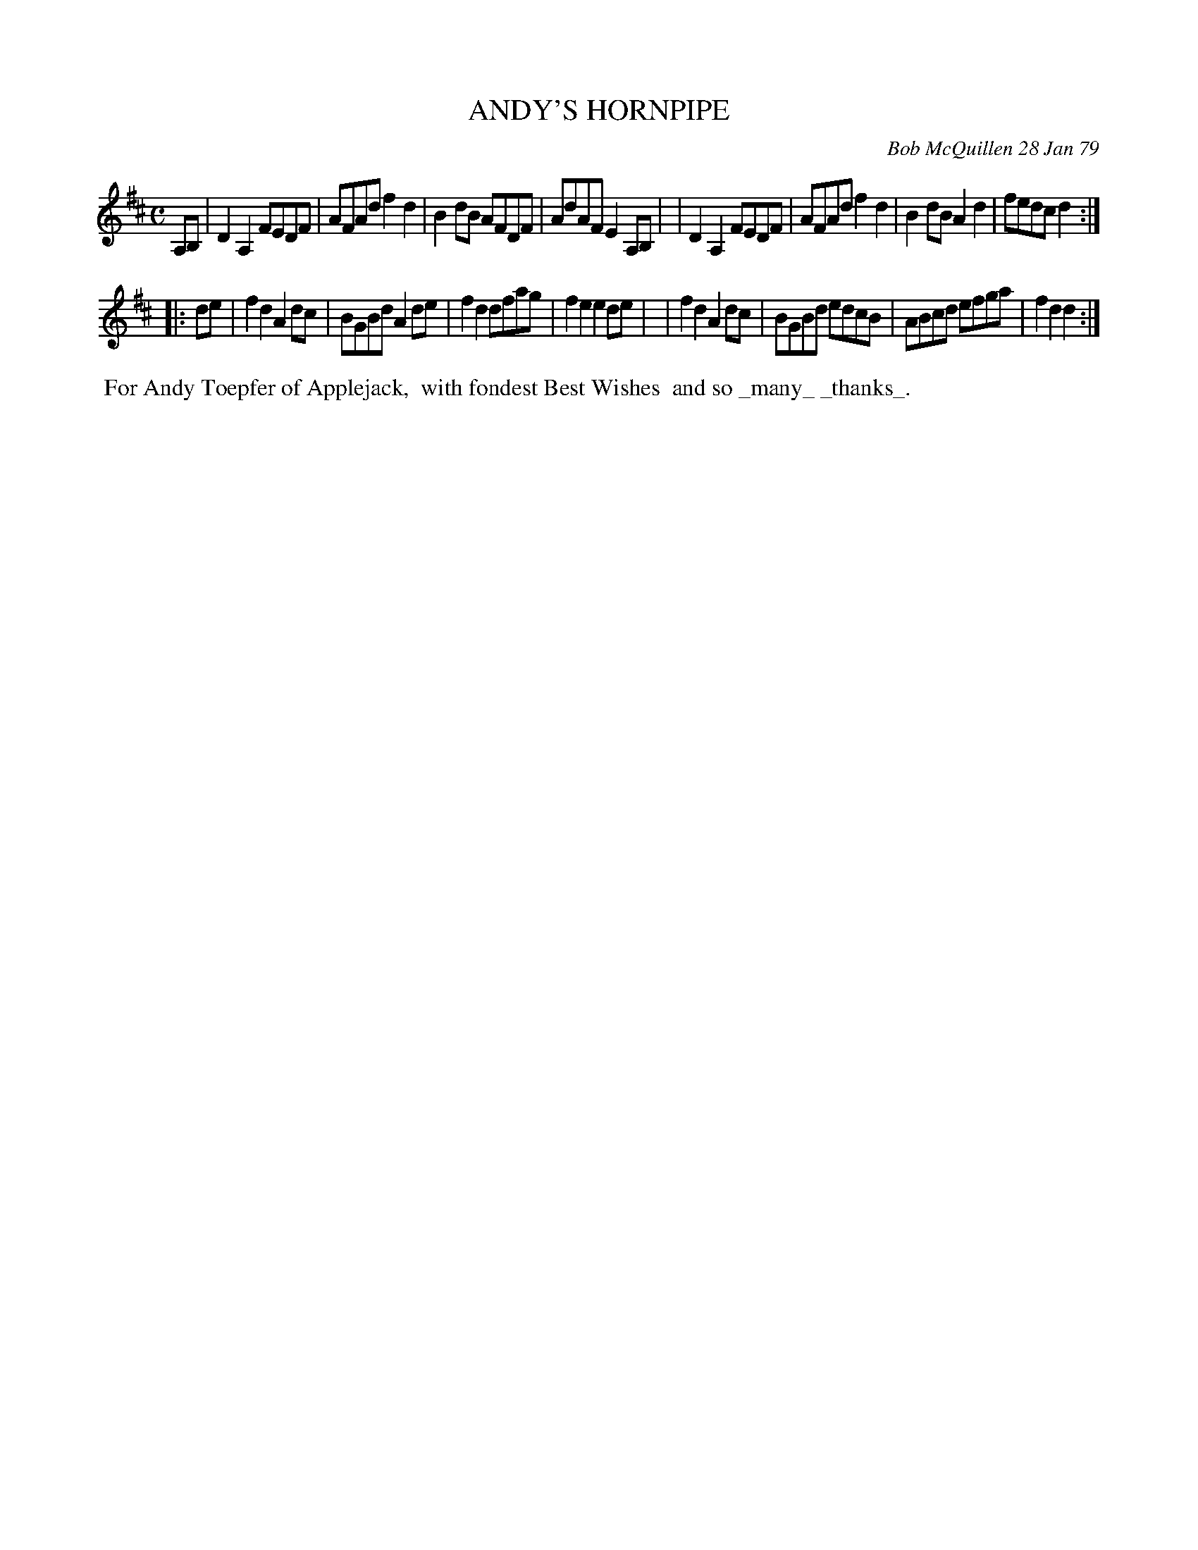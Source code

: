 X: 04003
T: ANDY'S HORNPIPE
C: Bob McQuillen 28 Jan 79
B: Bob's Note Book 04 #3
%R: hornpipe, reel
Z: 2020 John Chambers <jc:trillian.mit.edu>
M: C
L: 1/8
K: D
A,B, \
| D2A,2 FEDF | AFAd f2d2 | B2dB AFDF | AdAF E2A,B, |\
| D2A,2 FEDF | AFAd f2d2 | B2dB A2d2 | fedc d2 :|
|: de \
| f2d2 A2dc | BGBd A2de | f2d2 dfag | f2e2 e2de |\
| f2d2 A2dc | BGBd edcB | ABcd efga | f2d2 d2 :|
%%begintext align
%% For Andy Toepfer of Applejack,
%% with fondest Best Wishes
%% and so _many_ _thanks_.
%%endtext
